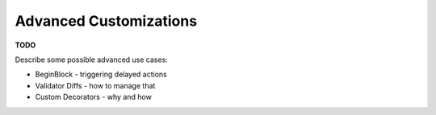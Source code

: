 -----------------------
Advanced Customizations
-----------------------

**TODO**

Describe some possible advanced use cases:

* BeginBlock - triggering delayed actions
* Validator Diffs - how to manage that
* Custom Decorators - why and how
